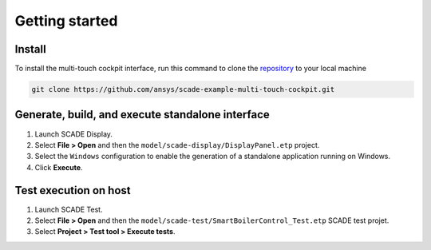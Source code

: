 .. role:: raw-html-m2r(raw)
   :format: html

Getting started
===============

Install
-------
To install the multi-touch cockpit interface, run this command to clone the
`repository <https://github.com/ansys/scade-example-multi-touch-cockpit>`_
to your local machine

.. code-block:: bash

    git clone https://github.com/ansys/scade-example-multi-touch-cockpit.git


Generate, build, and execute standalone interface
-------------------------------------------------

#. Launch SCADE Display.

#. Select **File > Open** and then the ``model/scade-display/DisplayPanel.etp``
   project.

   .. raw:: html

      <p align="center">
        <img src="_static/fileOpenP.png" alt="file open"/>
      </p>

#. Select the ``Windows`` configuration to enable the generation of a standalone application
   running on Windows.

   .. raw:: html

      <p align="center">
        <img src="_static/selectConf.png" alt="select conf"/>
      </p>

#. Click **Execute**.

   .. raw:: html

      <p align="center">
        <img src="_static/execute.png" alt="execute"/>
      </p>


Test execution on host
----------------------

#. Launch SCADE Test.

#. Select **File > Open** and then the ``model/scade-test/SmartBoilerControl_Test.etp``
   SCADE test projet.

   .. raw:: html

      <p align="center">
        <img src="_static/fileOpenSCADE.png" alt="file open scade"/>
      </p>

#. Select **Project > Test tool > Execute tests**.

   .. raw:: html

      <p align="center">
        <img src="_static/executeTests.png" alt="execute tests"/>
      </p>
